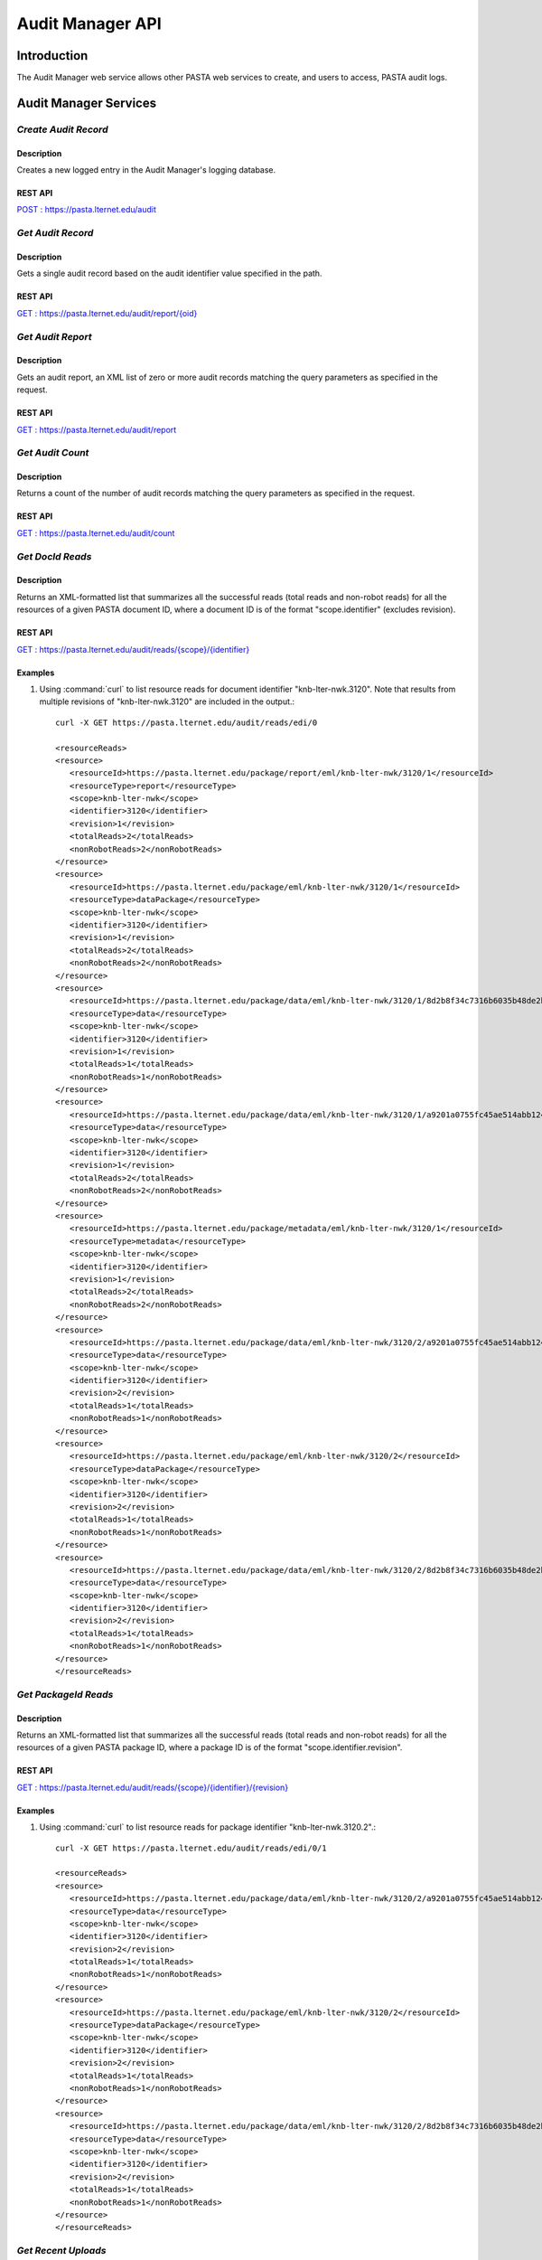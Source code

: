 Audit Manager API
=================

Introduction
------------

The Audit Manager web service allows other PASTA web services to create, and users to access, PASTA audit logs.

Audit Manager Services
----------------------

*Create Audit Record*
^^^^^^^^^^^^^^^^^^^^^^^

Description
"""""""""""
Creates a new logged entry in the Audit Manager's logging database.

REST API
""""""""
`POST : https://pasta.lternet.edu/audit <https://pasta.lternet.edu/audit/docs/api#POST>`_


*Get Audit Record*
^^^^^^^^^^^^^^^^^^^^^^^

Description
"""""""""""
Gets a single audit record based on the audit identifier value specified in the path.

REST API
""""""""

`GET : https://pasta.lternet.edu/audit/report/{oid} <https://pasta.lternet.edu/audit/docs/api#GET%20:%20report/{oid}>`_

*Get Audit Report*
^^^^^^^^^^^^^^^^^^

Description
"""""""""""
Gets an audit report, an XML list of zero or more audit records matching the query parameters as specified in the request.

REST API
""""""""

`GET : https://pasta.lternet.edu/audit/report <https://pasta.lternet.edu/audit/docs/api#GET%20:%20report>`_

*Get Audit Count*
^^^^^^^^^^^^^^^^^

Description
"""""""""""
Returns a count of the number of audit records matching the query parameters as specified in the request.

REST API
""""""""

`GET : https://pasta.lternet.edu/audit/count <https://pasta.lternet.edu/audit/docs/api#GET%20:%20count>`_

*Get DocId Reads*
^^^^^^^^^^^^^^^^^

Description
"""""""""""
Returns an XML-formatted list that summarizes all the successful reads (total reads and non-robot reads) for all the resources of
a given PASTA document ID, where a document ID is of the format "scope.identifier" (excludes revision).

REST API
""""""""

`GET : https://pasta.lternet.edu/audit/reads/{scope}/{identifier} <https://pasta.lternet.edu/audit/docs/api#GET%20:%20reads/{scope}/{identifier}>`_

Examples
""""""""
  
1. Using :command:`curl` to list resource reads for document identifier "knb-lter-nwk.3120". Note that results from multiple revisions of "knb-lter-nwk.3120" are included in the output.::

     curl -X GET https://pasta.lternet.edu/audit/reads/edi/0

     <resourceReads>
     <resource>
        <resourceId>https://pasta.lternet.edu/package/report/eml/knb-lter-nwk/3120/1</resourceId>
        <resourceType>report</resourceType>
        <scope>knb-lter-nwk</scope>
        <identifier>3120</identifier>
        <revision>1</revision>
        <totalReads>2</totalReads>
        <nonRobotReads>2</nonRobotReads>
     </resource>
     <resource>
        <resourceId>https://pasta.lternet.edu/package/eml/knb-lter-nwk/3120/1</resourceId>
        <resourceType>dataPackage</resourceType>
        <scope>knb-lter-nwk</scope>
        <identifier>3120</identifier>
        <revision>1</revision>
        <totalReads>2</totalReads>
        <nonRobotReads>2</nonRobotReads>
     </resource>
     <resource>
        <resourceId>https://pasta.lternet.edu/package/data/eml/knb-lter-nwk/3120/1/8d2b8f34c7316b6035b48de2b9ecc1aa</resourceId>
        <resourceType>data</resourceType>
        <scope>knb-lter-nwk</scope>
        <identifier>3120</identifier>
        <revision>1</revision>
        <totalReads>1</totalReads>
        <nonRobotReads>1</nonRobotReads>
     </resource>
     <resource>
        <resourceId>https://pasta.lternet.edu/package/data/eml/knb-lter-nwk/3120/1/a9201a0755fc45ae514abb12469c03a0</resourceId>
        <resourceType>data</resourceType>
        <scope>knb-lter-nwk</scope>
        <identifier>3120</identifier>
        <revision>1</revision>
        <totalReads>2</totalReads>
        <nonRobotReads>2</nonRobotReads>
     </resource>
     <resource>
        <resourceId>https://pasta.lternet.edu/package/metadata/eml/knb-lter-nwk/3120/1</resourceId>
        <resourceType>metadata</resourceType>
        <scope>knb-lter-nwk</scope>
        <identifier>3120</identifier>
        <revision>1</revision>
        <totalReads>2</totalReads>
        <nonRobotReads>2</nonRobotReads>
     </resource>
     <resource>
        <resourceId>https://pasta.lternet.edu/package/data/eml/knb-lter-nwk/3120/2/a9201a0755fc45ae514abb12469c03a0</resourceId>
        <resourceType>data</resourceType>
        <scope>knb-lter-nwk</scope>
        <identifier>3120</identifier>
        <revision>2</revision>
        <totalReads>1</totalReads>
        <nonRobotReads>1</nonRobotReads>
     </resource>
     <resource>
        <resourceId>https://pasta.lternet.edu/package/eml/knb-lter-nwk/3120/2</resourceId>
        <resourceType>dataPackage</resourceType>
        <scope>knb-lter-nwk</scope>
        <identifier>3120</identifier>
        <revision>2</revision>
        <totalReads>1</totalReads>
        <nonRobotReads>1</nonRobotReads>
     </resource>
     <resource>
        <resourceId>https://pasta.lternet.edu/package/data/eml/knb-lter-nwk/3120/2/8d2b8f34c7316b6035b48de2b9ecc1aa</resourceId>
        <resourceType>data</resourceType>
        <scope>knb-lter-nwk</scope>
        <identifier>3120</identifier>
        <revision>2</revision>
        <totalReads>1</totalReads>
        <nonRobotReads>1</nonRobotReads>
     </resource>
     </resourceReads>
     
     
*Get PackageId Reads*
^^^^^^^^^^^^^^^^^^^^^

Description
"""""""""""
Returns an XML-formatted list that summarizes all the successful reads (total reads and non-robot reads) for all the resources of
a given PASTA package ID, where a package ID is of the format "scope.identifier.revision".

REST API
""""""""

`GET : https://pasta.lternet.edu/audit/reads/{scope}/{identifier}/{revision} <https://pasta.lternet.edu/audit/docs/api#GET%20:%20reads/{scope}/{identifier}/{revision}>`_

Examples
""""""""
  
1. Using :command:`curl` to list resource reads for package identifier "knb-lter-nwk.3120.2".::

     curl -X GET https://pasta.lternet.edu/audit/reads/edi/0/1

     <resourceReads>
     <resource>
        <resourceId>https://pasta.lternet.edu/package/data/eml/knb-lter-nwk/3120/2/a9201a0755fc45ae514abb12469c03a0</resourceId>
        <resourceType>data</resourceType>
        <scope>knb-lter-nwk</scope>
        <identifier>3120</identifier>
        <revision>2</revision>
        <totalReads>1</totalReads>
        <nonRobotReads>1</nonRobotReads>
     </resource>
     <resource>
        <resourceId>https://pasta.lternet.edu/package/eml/knb-lter-nwk/3120/2</resourceId>
        <resourceType>dataPackage</resourceType>
        <scope>knb-lter-nwk</scope>
        <identifier>3120</identifier>
        <revision>2</revision>
        <totalReads>1</totalReads>
        <nonRobotReads>1</nonRobotReads>
     </resource>
     <resource>
        <resourceId>https://pasta.lternet.edu/package/data/eml/knb-lter-nwk/3120/2/8d2b8f34c7316b6035b48de2b9ecc1aa</resourceId>
        <resourceType>data</resourceType>
        <scope>knb-lter-nwk</scope>
        <identifier>3120</identifier>
        <revision>2</revision>
        <totalReads>1</totalReads>
        <nonRobotReads>1</nonRobotReads>
     </resource>
     </resourceReads>


*Get Recent Uploads*
^^^^^^^^^^^^^^^^^^^^

Description
"""""""""""
Gets a list of zero or more audit records of either recently inserted or recently updated data packages, as specified in the request.

REST API
""""""""

`GET : https://pasta.lternet.edu/audit/recent-uploads <https://pasta.lternet.edu/audit/docs/api#GET%20:%20recent-uploads>`_
